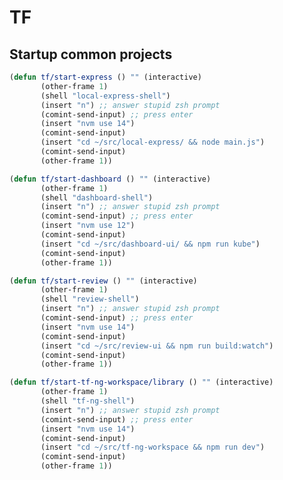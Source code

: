 * TF
** Startup common projects
#+begin_src emacs-lisp :tangle ~/.emacs.d/tf.el
  (defun tf/start-express () "" (interactive)
         (other-frame 1)
         (shell "local-express-shell")
         (insert "n") ;; answer stupid zsh prompt
         (comint-send-input) ;; press enter
         (insert "nvm use 14")
         (comint-send-input)
         (insert "cd ~/src/local-express/ && node main.js")
         (comint-send-input)
         (other-frame 1))
  #+end_src

#+begin_src emacs-lisp :tangle ~/.emacs.d/tf.el
  (defun tf/start-dashboard () "" (interactive)
         (other-frame 1)
         (shell "dashboard-shell")
         (insert "n") ;; answer stupid zsh prompt
         (comint-send-input) ;; press enter
         (insert "nvm use 12")
         (comint-send-input)
         (insert "cd ~/src/dashboard-ui/ && npm run kube")
         (comint-send-input)
         (other-frame 1))
  #+end_src

#+begin_src emacs-lisp :tangle ~/.emacs.d/tf.el
  (defun tf/start-review () "" (interactive)
         (other-frame 1)
         (shell "review-shell")
         (insert "n") ;; answer stupid zsh prompt
         (comint-send-input) ;; press enter
         (insert "nvm use 14")
         (comint-send-input)
         (insert "cd ~/src/review-ui && npm run build:watch")
         (comint-send-input)
         (other-frame 1))
  #+end_src

#+begin_src emacs-lisp :tangle ~/.emacs.d/tf.el
  (defun tf/start-tf-ng-workspace/library () "" (interactive)
         (other-frame 1)
         (shell "tf-ng-shell")
         (insert "n") ;; answer stupid zsh prompt
         (comint-send-input) ;; press enter
         (insert "nvm use 14")
         (comint-send-input)
         (insert "cd ~/src/tf-ng-workspace && npm run dev")
         (comint-send-input)
         (other-frame 1))
  #+end_src

